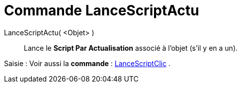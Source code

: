 = Commande LanceScriptActu
:page-en: commands/RunUpdateScript_Command
ifdef::env-github[:imagesdir: /fr/modules/ROOT/assets/images]

LanceScriptActu( <Objet> )::
  Lance le *Script Par Actualisation* associé à l'objet (s'il y en a un).

[.kcode]#Saisie :# Voir aussi la *commande* : xref:/commands/LanceScriptClic.adoc[LanceScriptClic] .
